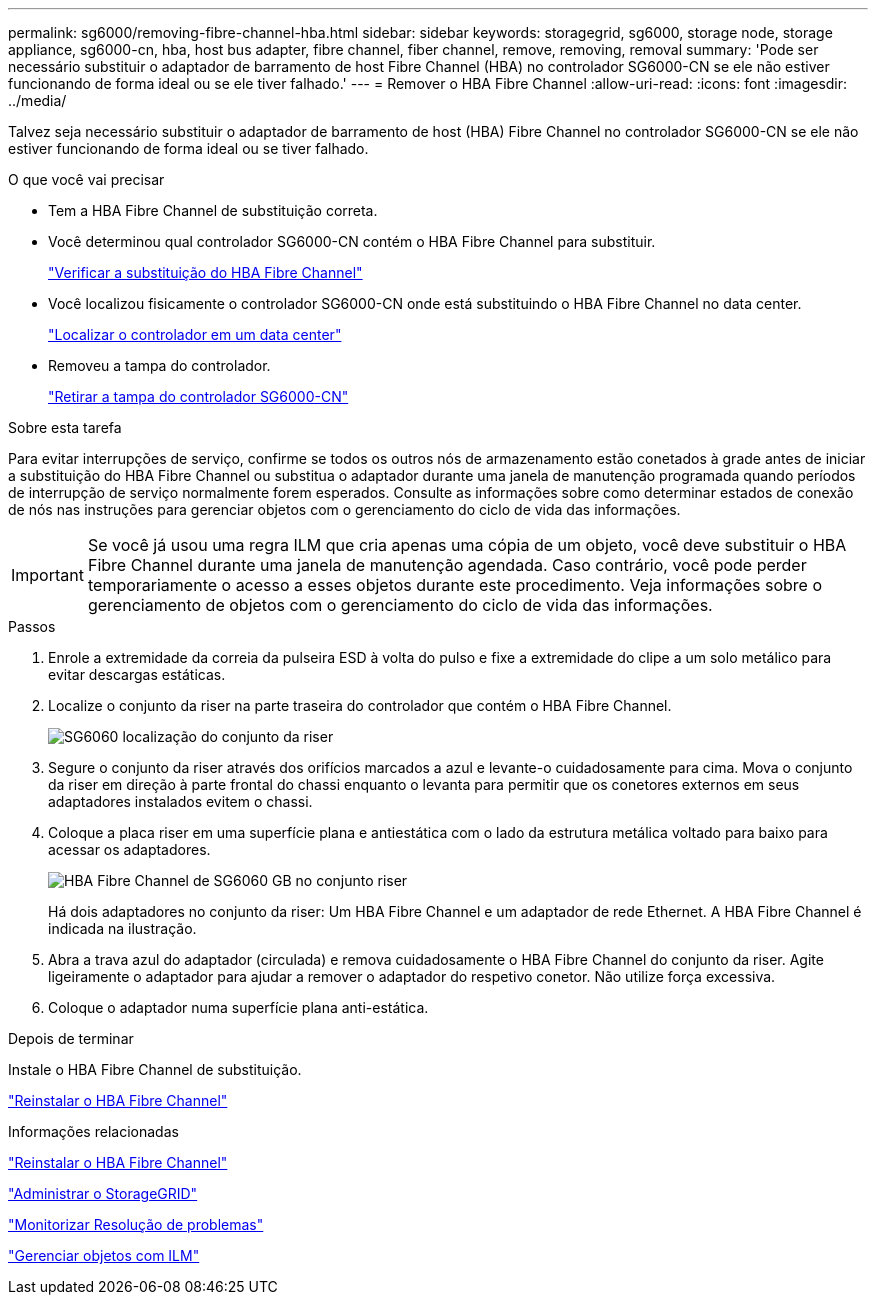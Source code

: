 ---
permalink: sg6000/removing-fibre-channel-hba.html 
sidebar: sidebar 
keywords: storagegrid, sg6000, storage node, storage appliance, sg6000-cn, hba, host bus adapter, fibre channel, fiber channel, remove, removing, removal 
summary: 'Pode ser necessário substituir o adaptador de barramento de host Fibre Channel (HBA) no controlador SG6000-CN se ele não estiver funcionando de forma ideal ou se ele tiver falhado.' 
---
= Remover o HBA Fibre Channel
:allow-uri-read: 
:icons: font
:imagesdir: ../media/


[role="lead"]
Talvez seja necessário substituir o adaptador de barramento de host (HBA) Fibre Channel no controlador SG6000-CN se ele não estiver funcionando de forma ideal ou se tiver falhado.

.O que você vai precisar
* Tem a HBA Fibre Channel de substituição correta.
* Você determinou qual controlador SG6000-CN contém o HBA Fibre Channel para substituir.
+
link:verifying-fibre-channel-hba-to-replace.html["Verificar a substituição do HBA Fibre Channel"]

* Você localizou fisicamente o controlador SG6000-CN onde está substituindo o HBA Fibre Channel no data center.
+
link:locating-controller-in-data-center.html["Localizar o controlador em um data center"]

* Removeu a tampa do controlador.
+
link:removing-sg6000-cn-controller-cover.html["Retirar a tampa do controlador SG6000-CN"]



.Sobre esta tarefa
Para evitar interrupções de serviço, confirme se todos os outros nós de armazenamento estão conetados à grade antes de iniciar a substituição do HBA Fibre Channel ou substitua o adaptador durante uma janela de manutenção programada quando períodos de interrupção de serviço normalmente forem esperados. Consulte as informações sobre como determinar estados de conexão de nós nas instruções para gerenciar objetos com o gerenciamento do ciclo de vida das informações.


IMPORTANT: Se você já usou uma regra ILM que cria apenas uma cópia de um objeto, você deve substituir o HBA Fibre Channel durante uma janela de manutenção agendada. Caso contrário, você pode perder temporariamente o acesso a esses objetos durante este procedimento. Veja informações sobre o gerenciamento de objetos com o gerenciamento do ciclo de vida das informações.

.Passos
. Enrole a extremidade da correia da pulseira ESD à volta do pulso e fixe a extremidade do clipe a um solo metálico para evitar descargas estáticas.
. Localize o conjunto da riser na parte traseira do controlador que contém o HBA Fibre Channel.
+
image::../media/sg6060_riser_assembly_location.jpg[SG6060 localização do conjunto da riser]

. Segure o conjunto da riser através dos orifícios marcados a azul e levante-o cuidadosamente para cima. Mova o conjunto da riser em direção à parte frontal do chassi enquanto o levanta para permitir que os conetores externos em seus adaptadores instalados evitem o chassi.
. Coloque a placa riser em uma superfície plana e antiestática com o lado da estrutura metálica voltado para baixo para acessar os adaptadores.
+
image::../media/sg6060_fc_hba_location.jpg[HBA Fibre Channel de SG6060 GB no conjunto riser]

+
Há dois adaptadores no conjunto da riser: Um HBA Fibre Channel e um adaptador de rede Ethernet. A HBA Fibre Channel é indicada na ilustração.

. Abra a trava azul do adaptador (circulada) e remova cuidadosamente o HBA Fibre Channel do conjunto da riser. Agite ligeiramente o adaptador para ajudar a remover o adaptador do respetivo conetor. Não utilize força excessiva.
. Coloque o adaptador numa superfície plana anti-estática.


.Depois de terminar
Instale o HBA Fibre Channel de substituição.

link:reinstalling-fibre-channel-hba.html["Reinstalar o HBA Fibre Channel"]

.Informações relacionadas
link:reinstalling-fibre-channel-hba.html["Reinstalar o HBA Fibre Channel"]

link:../admin/index.html["Administrar o StorageGRID"]

link:../monitor/index.html["Monitorizar  Resolução de problemas"]

link:../ilm/index.html["Gerenciar objetos com ILM"]
